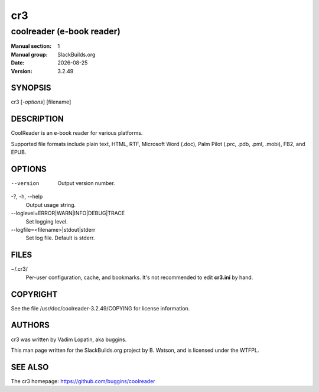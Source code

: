 .. RST source for cr3(1) man page. Convert with:
..   rst2man.py cr3.rst > cr3.1
.. rst2man.py comes from the SBo development/docutils package.

.. Note to SBo admins: Please don't include this file in the doc dir
.. in the package. It's here because it's the source for the man page.

.. |version| replace:: 3.2.49
.. |date| date::

===
cr3
===

--------------------------
coolreader (e-book reader)
--------------------------

:Manual section: 1
:Manual group: SlackBuilds.org
:Date: |date|
:Version: |version|

SYNOPSIS
========

cr3 [*-options*] [filename]

DESCRIPTION
===========

CoolReader is an e-book reader for various platforms.

Supported file formats include plain text, HTML, RTF, Microsoft Word
(.doc), Palm Pilot (.prc, .pdb, .pml, .mobi), FB2, and EPUB.

OPTIONS
=======

--version   Output version number.

-?, -h, --help
            Output usage string.

--loglevel=ERROR|WARN|INFO|DEBUG|TRACE
            Set logging level.

--logfile=<filename>|stdout|stderr
            Set log file. Default is stderr.

FILES
=====

~/.cr3/
   Per-user configuration, cache, and bookmarks. It's not recommended to
   edit **cr3.ini** by hand.

COPYRIGHT
=========

See the file /usr/doc/coolreader-|version|/COPYING for license information.

AUTHORS
=======

cr3 was written by Vadim Lopatin, aka buggins.

This man page written for the SlackBuilds.org project
by B. Watson, and is licensed under the WTFPL.

SEE ALSO
========

The cr3 homepage: https://github.com/buggins/coolreader
